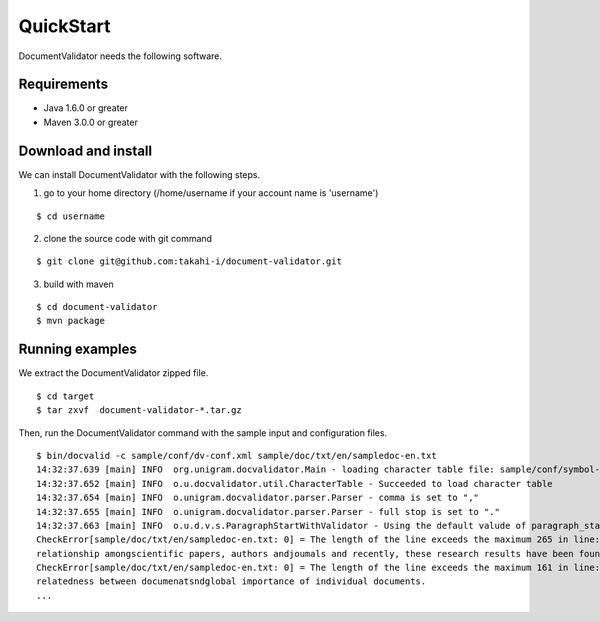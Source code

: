 QuickStart
==========

DocumentValidator needs the following software.

Requirements
-------------
- Java 1.6.0 or greater
- Maven 3.0.0 or greater

Download and install
----------------------

We can install DocumentValidator with the following steps.

1. go to your home directory (/home/username if your account name is 'username')

::

 $ cd username

2. clone the source code with git command

::

  $ git clone git@github.com:takahi-i/document-validator.git

3. build with maven

::

  $ cd document-validator
  $ mvn package

Running examples
------------------

We extract the DocumentValidator zipped file.

::

  $ cd target
  $ tar zxvf  document-validator-*.tar.gz

Then, run the DocumentValidator command with the sample input and configuration files.

::

  $ bin/docvalid -c sample/conf/dv-conf.xml sample/doc/txt/en/sampledoc-en.txt
  14:32:37.639 [main] INFO  org.unigram.docvalidator.Main - loading character table file: sample/conf/symbol-conf-en.xml
  14:32:37.652 [main] INFO  o.u.docvalidator.util.CharacterTable - Succeeded to load character table
  14:32:37.654 [main] INFO  o.unigram.docvalidator.parser.Parser - comma is set to ","
  14:32:37.655 [main] INFO  o.unigram.docvalidator.parser.Parser - full stop is set to "."
  14:32:37.663 [main] INFO  o.u.d.v.s.ParagraphStartWithValidator - Using the default valude of paragraph_start_with.
  CheckError[sample/doc/txt/en/sampledoc-en.txt: 0] = The length of the line exceeds the maximum 265 in line: ln bibliometrics and link analysis studies many attempts have been made to analyze the \
  relationship amongscientific papers, authors andjoumals and recently, these research results have been found to be effective for analyzing the link structure ofweb pages as we11.
  CheckError[sample/doc/txt/en/sampledoc-en.txt: 0] = The length of the line exceeds the maximum 161 in line:  In addition,  Most of these methods are concernedwith the two link analysis measures: \
  relatedness between documenatsndglobal importance of individual documents.
  ...
